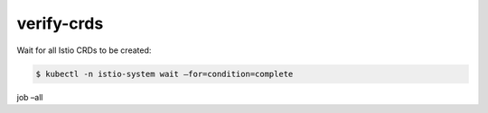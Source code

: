 verify-crds
=================================

Wait for all Istio CRDs to be created:

.. code:: sh

      $ kubectl -n istio-system wait –for=condition=complete
job –all
